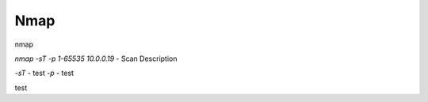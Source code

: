 
************
Nmap
************



nmap

`nmap -sT -p 1-65535 10.0.0.19` - Scan Description


`-sT` - test  
`-p` - test 

test
